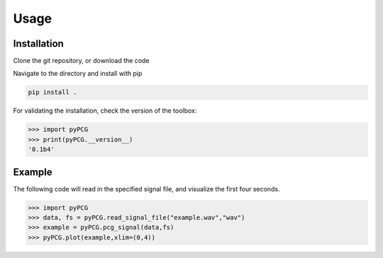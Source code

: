Usage
=====
Installation
------------
Clone the git repository, or download the code

Navigate to the directory and install with pip

.. code-block::

    pip install .

For validating the installation, check the version of the toolbox:

.. code-block:: python3

    >>> import pyPCG
    >>> print(pyPCG.__version__)
    '0.1b4'

Example
-------
The following code will read in the specified signal file, and visualize the first four seconds.

.. code-block:: python3

    >>> import pyPCG
    >>> data, fs = pyPCG.read_signal_file("example.wav","wav")
    >>> example = pyPCG.pcg_signal(data,fs)
    >>> pyPCG.plot(example,xlim=(0,4))